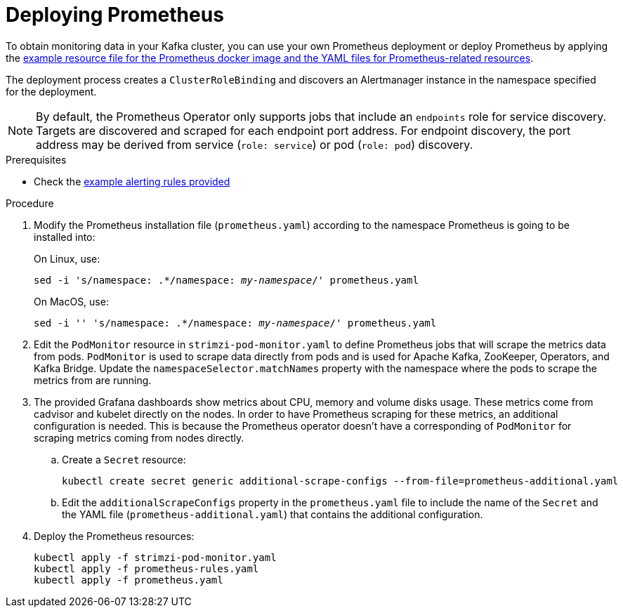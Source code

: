 // This assembly is included in the following assemblies:
//
// metrics/assembly_metrics-prometheus-deploy.adoc/

[id='proc-metrics-deploying-prometheus-{context}']

= Deploying Prometheus

To obtain monitoring data in your Kafka cluster,
you can use your own Prometheus deployment or deploy Prometheus by applying the xref:ref-metrics-config-files-{context}[example resource file for the Prometheus docker image and the YAML files for Prometheus-related resources].

The deployment process creates a `ClusterRoleBinding` and discovers an Alertmanager instance in the namespace specified for the deployment.

NOTE: By default, the Prometheus Operator only supports jobs that include an `endpoints` role for service discovery. Targets are discovered and scraped for each endpoint port address. For endpoint discovery, the port address may be derived from service (`role: service`) or pod (`role: pod`) discovery.

.Prerequisites

* Check the xref:ref-metrics-alertmanager-examples-{context}[example alerting rules provided]

.Procedure

. Modify the Prometheus installation file (`prometheus.yaml`) according to the namespace Prometheus is going to be installed into:
+
On Linux, use:
+
[source,shell,subs="+quotes,attributes"]
sed -i 's/namespace: .*/namespace: _my-namespace_/' prometheus.yaml
+
On MacOS, use:
+
[source,shell,subs="+quotes,attributes"]
sed -i '' 's/namespace: .*/namespace: _my-namespace_/' prometheus.yaml

. Edit the `PodMonitor` resource in `strimzi-pod-monitor.yaml` to define Prometheus jobs that will scrape the metrics data from pods.
`PodMonitor` is used to scrape data directly from pods and is used for Apache Kafka, ZooKeeper, Operators, and Kafka Bridge. Update the `namespaceSelector.matchNames` property with the namespace where the pods to scrape the metrics from are running.

. The provided Grafana dashboards show metrics about CPU, memory and volume disks usage.
These metrics come from cadvisor and kubelet directly on the nodes.
In order to have Prometheus scraping for these metrics, an additional configuration is needed.
This is because the Prometheus operator doesn't have a corresponding of `PodMonitor` for scraping metrics coming from nodes directly.

.. Create a `Secret` resource:
+
[source,shell,subs="+quotes,attributes"]
kubectl create secret generic additional-scrape-configs --from-file=prometheus-additional.yaml

.. Edit the `additionalScrapeConfigs` property in the `prometheus.yaml` file to include the name of the `Secret` and the YAML file (`prometheus-additional.yaml`) that contains the additional configuration.

. Deploy the Prometheus resources:
+
[source,shell,subs="+quotes,attributes"]
kubectl apply -f strimzi-pod-monitor.yaml
kubectl apply -f prometheus-rules.yaml
kubectl apply -f prometheus.yaml
